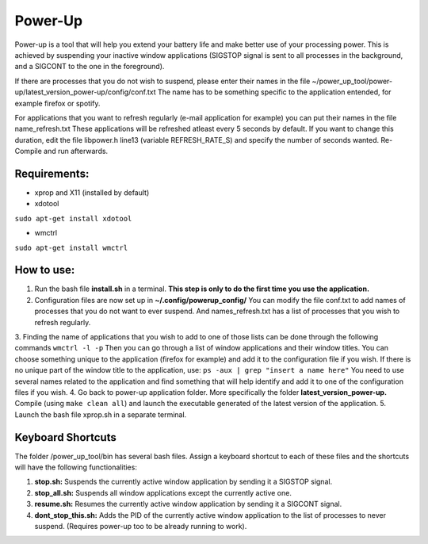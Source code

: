 =========
Power-Up
=========

Power-up is a tool that will help you extend your battery life and make better use of your processing power. This is achieved by suspending your inactive window applications (SIGSTOP signal is sent to all processes in the background, and a SIGCONT to the one in the foreground).

If there are processes that you do not wish to suspend, please enter their names in the file ~/power_up_tool/power-up/latest_version_power-up/config/conf.txt
The name has to be something specific to the application entended, for example firefox or spotify.

For applications that you want to refresh regularly (e-mail application for example) you can put their names in the file name_refresh.txt
These applications will be refreshed atleast every 5 seconds by default. If you want to change this duration, edit the file libpower.h line13 (variable REFRESH_RATE_S) and specify the number of seconds wanted. Re-Compile and run afterwards.

-------------
Requirements:
-------------

* xprop and X11 (installed by default)
  
* xdotool

.. code:: sh

``sudo apt-get install xdotool``

* wmctrl

.. code:: sh

``sudo apt-get install wmctrl``

-----------
How to use:
-----------

1. Run the bash file **install.sh** in a terminal. **This step is only to do the first time you use the application.**
2. Configuration files are now set up in **~/.config/powerup_config/** You can modify the file conf.txt to add names of processes that you do not want to ever suspend. And names_refresh.txt has a list of processes that you wish to refresh regularly.
3. Finding the name of applications that you wish to add to one of those lists can be done through the following commands
``wmctrl -l -p``
Then you can go through a list of window applications and their window titles. You can choose something unique to the application (firefox for example) and add it to the configuration file if you wish.
If there is no unique part of the window title to the application, use:
``ps -aux | grep "insert a name here"``
You need to use several names related to the application and find something that will help identify and add it to one of the configuration files if you wish.
4. Go back to power-up application folder. More specifically the folder **latest_version_power-up.** Compile (using ``make clean all``) and launch the executable generated of the latest version of the application. 
5. Launch the bash file xprop.sh in a separate terminal.

-------------------
Keyboard Shortcuts
-------------------

The folder /power_up_tool/bin has several bash files. Assign a keyboard shortcut to each of these files and the shortcuts will have the following functionalities:

1. **stop.sh:** Suspends the currently active window application by sending it a SIGSTOP signal.
2. **stop_all.sh:** Suspends all window applications except the currently active one.
3. **resume.sh:** Resumes the currently active window application by sending it a SIGCONT signal.
4. **dont_stop_this.sh:** Adds the PID of the currently active window application to the list of processes to never suspend. (Requires power-up too to be already running to work).
